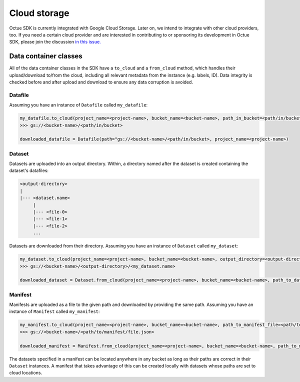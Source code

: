.. _cloud_storage:

=============
Cloud storage
=============

Octue SDK is currently integrated with Google Cloud Storage. Later on, we intend to integrate with other cloud
providers, too. If you need a certain cloud provider and are interested in contributing to or sponsoring its development
in Octue SDK, please join the discussion `in this issue. <https://github.com/octue/octue-sdk-python/issues/108>`_

----------------------
Data container classes
----------------------
All of the data container classes in the SDK have a ``to_cloud`` and a ``from_cloud`` method, which handles their
upload/download to/from the cloud, including all relevant metadata from the instance (e.g. labels, ID). Data integrity is
checked before and after upload and download to ensure any data corruption is avoided.

Datafile
--------
Assuming you have an instance of ``Datafile`` called ``my_datafile``:

.. code-block:: python

    my_datafile.to_cloud(project_name=<project-name>, bucket_name=<bucket-name>, path_in_bucket=<path/in/bucket>)
    >>> gs://<bucket-name>/<path/in/bucket>

    downloaded_datafile = Datafile(path="gs://<bucket-name>/<path/in/bucket>, project_name=<project-name>)


Dataset
-------
Datasets are uploaded into an output directory. Within, a directory named after the dataset is created containing the
dataset's datafiles:

.. code-block:: bash

    <output-directory>
    |
    |--- <dataset.name>
         |
         |--- <file-0>
         |--- <file-1>
         |--- <file-2>
         ...

Datasets are downloaded from their directory. Assuming you have an instance of ``Dataset`` called ``my_dataset``:

.. code-block:: python

    my_dataset.to_cloud(project_name=<project-name>, bucket_name=<bucket-name>, output_directory=<output-directory>)
    >>> gs://<bucket-name>/<output-directory>/<my_dataset.name>

    downloaded_dataset = Dataset.from_cloud(project_name=<project-name>, bucket_name=<bucket-name>, path_to_dataset_directory=<output-directory>/<my_dataset.name>)


Manifest
--------
Manifests are uploaded as a file to the given path and downloaded by providing the same path. Assuming you have an
instance of ``Manifest`` called ``my_manifest``:

.. code-block:: python

    my_manifest.to_cloud(project_name=<project-name>, bucket_name=<bucket-name>, path_to_manifest_file=<path/to/manifest/file.json>)
    >>> gs://<bucket-name>/<path/to/manifest/file.json>

    downloaded_manifest = Manifest.from_cloud(project_name=<project-name>, bucket_name=<bucket-name>, path_to_manifest_file=<path/to/manifest/file.json>)


The datasets specified in a manifest can be located anywhere in any bucket as long as their paths are correct in their
``Dataset`` instances. A manifest that takes advantage of this can be created locally with datasets whose paths are set
to cloud locations.
